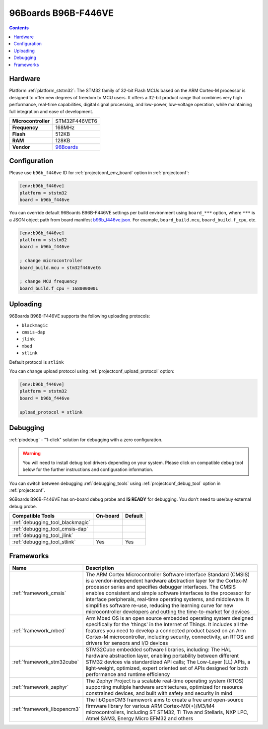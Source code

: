  
.. _board_ststm32_b96b_f446ve:

96Boards B96B-F446VE
====================

.. contents::

Hardware
--------

Platform :ref:`platform_ststm32`: The STM32 family of 32-bit Flash MCUs based on the ARM Cortex-M processor is designed to offer new degrees of freedom to MCU users. It offers a 32-bit product range that combines very high performance, real-time capabilities, digital signal processing, and low-power, low-voltage operation, while maintaining full integration and ease of development.

.. list-table::

  * - **Microcontroller**
    - STM32F446VET6
  * - **Frequency**
    - 168MHz
  * - **Flash**
    - 512KB
  * - **RAM**
    - 128KB
  * - **Vendor**
    - `96Boards <https://developer.mbed.org/platforms/ST-B96B-F446VE/?utm_source=platformio.org&utm_medium=docs>`__


Configuration
-------------

Please use ``b96b_f446ve`` ID for :ref:`projectconf_env_board` option in :ref:`projectconf`:

.. code-block:: ini

  [env:b96b_f446ve]
  platform = ststm32
  board = b96b_f446ve

You can override default 96Boards B96B-F446VE settings per build environment using
``board_***`` option, where ``***`` is a JSON object path from
board manifest `b96b_f446ve.json <https://github.com/platformio/platform-ststm32/blob/master/boards/b96b_f446ve.json>`_. For example,
``board_build.mcu``, ``board_build.f_cpu``, etc.

.. code-block:: ini

  [env:b96b_f446ve]
  platform = ststm32
  board = b96b_f446ve

  ; change microcontroller
  board_build.mcu = stm32f446vet6

  ; change MCU frequency
  board_build.f_cpu = 168000000L


Uploading
---------
96Boards B96B-F446VE supports the following uploading protocols:

* ``blackmagic``
* ``cmsis-dap``
* ``jlink``
* ``mbed``
* ``stlink``

Default protocol is ``stlink``

You can change upload protocol using :ref:`projectconf_upload_protocol` option:

.. code-block:: ini

  [env:b96b_f446ve]
  platform = ststm32
  board = b96b_f446ve

  upload_protocol = stlink

Debugging
---------

:ref:`piodebug` - "1-click" solution for debugging with a zero configuration.

.. warning::
    You will need to install debug tool drivers depending on your system.
    Please click on compatible debug tool below for the further
    instructions and configuration information.

You can switch between debugging :ref:`debugging_tools` using
:ref:`projectconf_debug_tool` option in :ref:`projectconf`.

96Boards B96B-F446VE has on-board debug probe and **IS READY** for debugging. You don't need to use/buy external debug probe.

.. list-table::
  :header-rows:  1

  * - Compatible Tools
    - On-board
    - Default
  * - :ref:`debugging_tool_blackmagic`
    - 
    - 
  * - :ref:`debugging_tool_cmsis-dap`
    - 
    - 
  * - :ref:`debugging_tool_jlink`
    - 
    - 
  * - :ref:`debugging_tool_stlink`
    - Yes
    - Yes

Frameworks
----------
.. list-table::
    :header-rows:  1

    * - Name
      - Description

    * - :ref:`framework_cmsis`
      - The ARM Cortex Microcontroller Software Interface Standard (CMSIS) is a vendor-independent hardware abstraction layer for the Cortex-M processor series and specifies debugger interfaces. The CMSIS enables consistent and simple software interfaces to the processor for interface peripherals, real-time operating systems, and middleware. It simplifies software re-use, reducing the learning curve for new microcontroller developers and cutting the time-to-market for devices

    * - :ref:`framework_mbed`
      - Arm Mbed OS is an open source embedded operating system designed specifically for the 'things' in the Internet of Things. It includes all the features you need to develop a connected product based on an Arm Cortex-M microcontroller, including security, connectivity, an RTOS and drivers for sensors and I/O devices

    * - :ref:`framework_stm32cube`
      - STM32Cube embedded software libraries, including: The HAL hardware abstraction layer, enabling portability between different STM32 devices via standardized API calls; The Low-Layer (LL) APIs, a light-weight, optimized, expert oriented set of APIs designed for both performance and runtime efficiency

    * - :ref:`framework_zephyr`
      - The Zephyr Project is a scalable real-time operating system (RTOS) supporting multiple hardware architectures, optimized for resource constrained devices, and built with safety and security in mind

    * - :ref:`framework_libopencm3`
      - The libOpenCM3 framework aims to create a free and open-source firmware library for various ARM Cortex-M0(+)/M3/M4 microcontrollers, including ST STM32, Ti Tiva and Stellaris, NXP LPC, Atmel SAM3, Energy Micro EFM32 and others